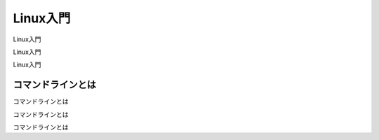 Linux入門
============================================================

Linux入門

Linux入門

Linux入門


コマンドラインとは
------------------------------------------------------------

コマンドラインとは

コマンドラインとは

コマンドラインとは
